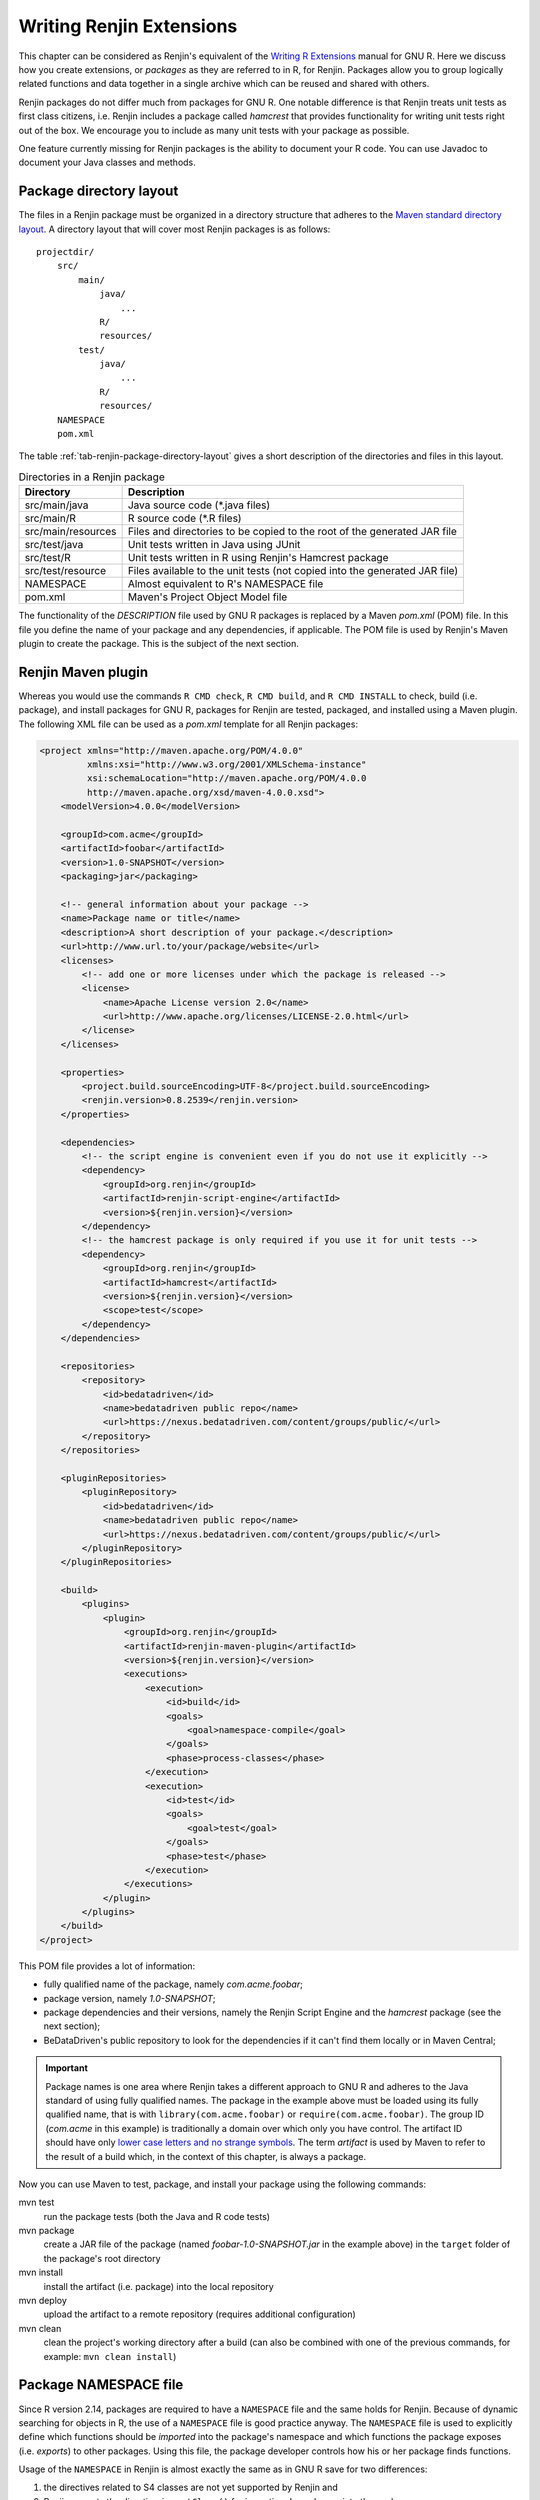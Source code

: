 .. The default language for highlighting source code is none:
.. highlight:: none

Writing Renjin Extensions
=========================

This chapter can be considered as Renjin's equivalent of the `Writing R
Extensions`_ manual for GNU R. Here we discuss how you create extensions, or
*packages* as they are referred to in R, for Renjin. Packages allow you to
group logically related functions and data together in a single archive which
can be reused and shared with others.

Renjin packages do not differ much from packages for GNU R. One notable
difference is that Renjin treats unit tests as first class citizens, i.e.
Renjin includes a package called *hamcrest* that provides functionality for
writing unit tests right out of the box. We encourage you to include as many
unit tests with your package as possible.

One feature currently missing for Renjin packages is the ability to document
your R code. You can use Javadoc to document your Java classes and methods.

Package directory layout
------------------------

The files in a Renjin package must be organized in a directory structure that
adheres to the `Maven standard directory layout`_. A directory layout that will
cover most Renjin packages is as follows::

    projectdir/
        src/
            main/
                java/
                    ...
                R/
                resources/
            test/
                java/
                    ...
                R/
                resources/
        NAMESPACE
        pom.xml

The table :ref:`tab-renjin-package-directory-layout` gives a short description
of the directories and files in this layout.

.. _tab-renjin-package-directory-layout:

.. table:: Directories in a Renjin package

    ====================    =======================
    Directory               Description
    ====================    =======================
    src/main/java           Java source code (\*.java files)
    src/main/R              R source code (\*.R files)
    src/main/resources      Files and directories to be copied to the root of the generated JAR file
    src/test/java           Unit tests written in Java using JUnit
    src/test/R              Unit tests written in R using Renjin's Hamcrest package
    src/test/resource       Files available to the unit tests (not copied into the generated JAR file)
    NAMESPACE               Almost equivalent to R's NAMESPACE file
    pom.xml                 Maven's Project Object Model file
    ====================    =======================

The functionality of the *DESCRIPTION* file used by GNU R packages is replaced
by a Maven *pom.xml* (POM) file. In this file you define the name of your
package and any dependencies, if applicable. The POM file is used by Renjin's
Maven plugin to create the package. This is the subject of the next section.

Renjin Maven plugin
-------------------

Whereas you would use the commands ``R CMD check``, ``R CMD build``, and ``R
CMD INSTALL`` to check, build (i.e. package), and install packages for GNU R,
packages for Renjin are tested, packaged, and installed using a Maven plugin.
The following XML file can be used as a *pom.xml* template for all Renjin
packages:

.. code-block:: xml

    <project xmlns="http://maven.apache.org/POM/4.0.0"
             xmlns:xsi="http://www.w3.org/2001/XMLSchema-instance"
             xsi:schemaLocation="http://maven.apache.org/POM/4.0.0
             http://maven.apache.org/xsd/maven-4.0.0.xsd">
        <modelVersion>4.0.0</modelVersion>

        <groupId>com.acme</groupId>
        <artifactId>foobar</artifactId>
        <version>1.0-SNAPSHOT</version>
        <packaging>jar</packaging>

        <!-- general information about your package -->
        <name>Package name or title</name>
        <description>A short description of your package.</description>
        <url>http://www.url.to/your/package/website</url>
        <licenses>
            <!-- add one or more licenses under which the package is released -->
            <license>
                <name>Apache License version 2.0</name>
                <url>http://www.apache.org/licenses/LICENSE-2.0.html</url>
            </license>
        </licenses>

        <properties>
            <project.build.sourceEncoding>UTF-8</project.build.sourceEncoding>
            <renjin.version>0.8.2539</renjin.version>
        </properties>

        <dependencies>
            <!-- the script engine is convenient even if you do not use it explicitly -->
            <dependency>
                <groupId>org.renjin</groupId>
                <artifactId>renjin-script-engine</artifactId>
                <version>${renjin.version}</version>
            </dependency>
            <!-- the hamcrest package is only required if you use it for unit tests -->
            <dependency>
                <groupId>org.renjin</groupId>
                <artifactId>hamcrest</artifactId>
                <version>${renjin.version}</version>
                <scope>test</scope>
            </dependency>
        </dependencies>

        <repositories>
            <repository>
                <id>bedatadriven</id>
                <name>bedatadriven public repo</name>
                <url>https://nexus.bedatadriven.com/content/groups/public/</url>
            </repository>
        </repositories>

        <pluginRepositories>
            <pluginRepository>
                <id>bedatadriven</id>
                <name>bedatadriven public repo</name>
                <url>https://nexus.bedatadriven.com/content/groups/public/</url>
            </pluginRepository>
        </pluginRepositories>

        <build>
            <plugins>
                <plugin>
                    <groupId>org.renjin</groupId>
                    <artifactId>renjin-maven-plugin</artifactId>
                    <version>${renjin.version}</version>
                    <executions>
                        <execution>
                            <id>build</id>
                            <goals>
                                <goal>namespace-compile</goal>
                            </goals>
                            <phase>process-classes</phase>
                        </execution>
                        <execution>
                            <id>test</id>
                            <goals>
                                <goal>test</goal>
                            </goals>
                            <phase>test</phase>
                        </execution>
                    </executions>
                </plugin>
            </plugins>
        </build>
    </project>

This POM file provides a lot of information:

* fully qualified name of the package, namely *com.acme.foobar*;
* package version, namely *1.0-SNAPSHOT*;
* package dependencies and their versions, namely the Renjin Script Engine and
  the *hamcrest* package (see the next section);
* BeDataDriven's public repository to look for the dependencies if it can't
  find them locally or in Maven Central;

.. important::

    Package names is one area where Renjin takes a different approach to GNU R
    and adheres to the Java standard of using fully qualified names. The
    package in the example above must be loaded using its fully qualified name,
    that is with ``library(com.acme.foobar)`` or ``require(com.acme.foobar)``.
    The group ID (*com.acme* in this example) is traditionally a domain over
    which only you have control. The artifact ID should have only `lower case
    letters and no strange symbols`_. The term *artifact* is used by Maven to
    refer to the result of a build which, in the context of this chapter, is
    always a package.

Now you can use Maven to test, package, and install your package using the
following commands:

mvn test
    run the package tests (both the Java and R code tests)

mvn package
    create a JAR file of the package (named *foobar-1.0-SNAPSHOT.jar* in the
    example above) in the ``target`` folder of the package's root directory

mvn install
    install the artifact (i.e. package) into the local repository

mvn deploy
    upload the artifact to a remote repository (requires additional
    configuration)

mvn clean
    clean the project's working directory after a build (can also be combined
    with one of the previous commands, for example: ``mvn clean install``)


Package NAMESPACE file
----------------------

Since R version 2.14, packages are required to have a ``NAMESPACE`` file and the
same holds for Renjin. Because of dynamic searching for objects in R, the use of
a ``NAMESPACE`` file is good practice anyway. The ``NAMESPACE`` file is used to
explicitly define which functions should be *imported* into the package's
namespace and which functions the package exposes (i.e. *exports*) to other
packages. Using this file, the package developer controls how his or her package
finds functions.

Usage of the ``NAMESPACE`` in Renjin is almost exactly the same as in GNU R
save for two differences:

1. the directives related to S4 classes are not yet supported by Renjin and
2. Renjin accepts the directive ``importClass()`` for importing Java classes
   into the package namespace. 

Here is an overview of the namespace directives that Renjin supports:

``export(f)`` or ``export(f, g)``
    Export an object ``f`` (singular form) or multiple objects ``f`` and ``g``
    (plural form). You can add as many objects to this directive as you like.

``exportPattern("^[^\\.]")``
    Export all objects whose name does not start with a period ('.').
    Although any regular expression can be used in this directive, this is by
    far the most common one. It is considered to be good practice not to use
    this directive and to explicitly export objects using the ``export()``
    directive.

``import(foo)`` or ``import(foo, bar)``
    Import all exported objects from the package named ``foo`` (and ``bar``
    in the plural form). Like the ``export()`` directive, you can add as many
    objects as you like to this directive.

``importFrom(foo, f)`` or ``importFrom(foo, f, g)``
    Import only object ``f`` (and ``g`` in the plural form) from the package
    named ``foo``.
    
``S3method(print, foo)``
    Register a print (S3) method for the ``foo`` class. This ensures that other
    packages understand that you provide a function ``print.foo()`` that is a
    print method for class ``foo``. The ``print.foo()`` does not need to be
    exported.

``importClass(com.acme.myclass)``
    A namespace directive which is unique to Renjin and which allows Java
    classes to be imported into the package namespace. This directive is
    actually a function which does the same as Renjin's ``import()`` function
    that was introduced in the chapter :doc:`importing-java-classes-in-r-code`.

To summarize: the R functions in your package have access to all R functions
defined within your package (also those that are not explicitely exported) as
well as the Java classes imported into the package names using the
``importClass`` directive. Other packages only have access to the R objects
that your package exports as well as to the public Java classes. Since Java has
its own mechanism to control the visibility of classes, there is no
``exportClass`` directive in the ``NAMESPACE`` file.s

Using the *hamcrest* package to write unit tests
------------------------------------------------

Renjin includes a built-in package called *hamcrest* for writing unit tests
using the R language. The package and its test functions are inspired by the
Hamcrest framework. From `hamcrest.org`_: *Hamcrest is a framework for writing
matcher objects allowing 'match' rules to be defined declaratively.* The
`Wikipedia article on Hamcrest`_ gives a good and short explanation of
the rationale behind the framework.

If you are familiar with the 'expectation' functions used in the testthat_
package for GNU R, then you will find many similarities with the assertion and
matcher functions in Renjin's *hamcrest* package. 

A test is a single R function with no arguments and a name that starts with
``test.``. Each test function can contain one or more assertions and the test
fails if at least one of the assertions throws an error. For example, using the
package defined in the previous section:

.. code-block:: r

    library(hamcrest)
    library(com.acme.foobar)

    test.df <- function() {
        df <- data.frame(x = seq(10), y = runif(10))

        assertThat(df, instanceOf("data.frame"))
        assertThat(dim(df), equalTo(c(10,2)))
    }

Test functions are stored in R script files (i.e. files with extension ``.R``
or ``.S``) in the ``src/test/R`` folder of your package. Each file should start
with the statement ``library(hamcrest)`` in order to attach the *hamcrest*
package to the search path as well as a ``library()`` statement to load your
own package.  You can put test functions in different files to group them
according to your liking.

The central function is the ``assertThat(actual, expected)`` function which takes
two arguments: ``actual`` is the object about which you want to make an assertion
and ``expected`` is the matcher function that defines the rule of the assertion.
In the example above, we make two assertions about the data frame ``df``, namely
that it should have class *data.frame* and that its dimension is equal to the
vector ``c(10, 2)`` (i.e. ten rows and two columns). The following sections
describe the available matcher functions in more detail.

Testing for (near) equality
~~~~~~~~~~~~~~~~~~~~~~~~~~~

Use ``equalTo()`` to test if ``actual`` is equal to ``expected``:

.. code-block:: r

    assertThat(actual, equalTo(expected))

Two objects are considered to be equal if they have the same length and if
``actual == expected`` is ``TRUE``.

Use ``identicalTo()`` to test if ``actual`` is identical to ``expected``:

.. code-block:: r

    assertThat(actual, identicalTo(expected))

Two objects are considered to be identical if ``identical(actual, expected)`` is
``TRUE``. This test is much stricter than ``equalTo()`` as it also checks that the
type of the objects and their attributes are the same. 

Use ``closeTo()`` to test for near equality (i.e. with some margin of error as
defined by the ``delta`` argument):

.. code-block:: r

    assertThat(actual, closeTo(expected, delta))

This assertion only accepts numeric vectors as arguments and ``delta`` must
have length 1. The assertion also throws an error if ``actual`` and
``expected`` do not have the same length. If their lengths are greater than 1,
the largest (absolute) difference between their elements may not exceed
``delta``.

Testing for TRUE or FALSE
~~~~~~~~~~~~~~~~~~~~~~~~~

Use ``isTrue()`` and ``isFalse()`` to check that an object is identical to ``TRUE``
or ``FALSE`` respectively:

.. code-block:: r

    assertThat(actual, isTrue())
    assertTrue(actual) # same, but shorter
    assertThat(actual, identicalTo(TRUE)) # same, but longer

Testing for class inheritance
~~~~~~~~~~~~~~~~~~~~~~~~~~~~~

Use ``instanceOf()`` to check if an object *inherits* from a class:

.. code-block:: r

    assertThat(actual, instanceOf(expected))

An object is assumed to inherit from a class if ``inherits(actual, expected)`` is
``TRUE``.

.. tip::

    Renjin's *hamcrest* package also exists as a GNU R package with the same
    name available at https://github.com/bedatadriven/hamcrest. If you are
    writing a package for both Renjin and GNU R, you can use the *hamcrest*
    package to check the compatibility of your code by running the test files
    in both Renjin and GNU R.

.. _Writing R Extensions: http://cran.r-project.org/doc/manuals/r-release/R-exts.html
.. _Maven standard directory layout: http://maven.apache.org/guides/introduction/introduction-to-the-standard-directory-layout.html
.. _DESCRIPTION: http://cran.r-project.org/doc/manuals/r-release/R-exts.html#The-DESCRIPTION-file
.. _NAMESPACE: http://cran.r-project.org/doc/manuals/r-release/R-exts.html#Package-namespaces
.. _hamcrest.org: https://code.google.com/p/hamcrest/wiki/Tutorial
.. _Wikipedia article on Hamcrest: http://en.wikipedia.org/wiki/Hamcrest
.. _testthat: http://cran.r-project.org/web/packages/testthat/index.html

Understanding test results
~~~~~~~~~~~~~~~~~~~~~~~~~~

When you run ``mvn test`` within the directory that holds the POM file (i.e.
the root directory of your package), Maven will execute both the Java and R
unit tests and output various bits of information including the test results.
The results for the Java tests are summarized in a section marked with::

    -------------------------------------------------------
     T E S T S
    -------------------------------------------------------

and which will summarize the test results like::

    Results :

    Tests run: 5, Failures: 1, Errors: 0, Skipped: 0

The results of the R tests are summarized in a section marked with::

    -------------------------------------------------------
     R E N J I N   T E S T S
    -------------------------------------------------------

The R tests are summarized per R source file which will look similar to the
following example::

    Running tests in /home/foobar/mypkg/src/test/R
    Running function_test.R
    No default packages specified
    Tests run: 3, Failures: 0, Errors: 0, Skipped: 0, Time elapsed: 0.898 

Note that the number of tests run is equal to the number of ``test.*``
functions in the R source file + 1 as running the test file is also counted as
a test. 

.. _lower case letters and no strange symbols: http://maven.apache.org/guides/mini/guide-naming-conventions.html


